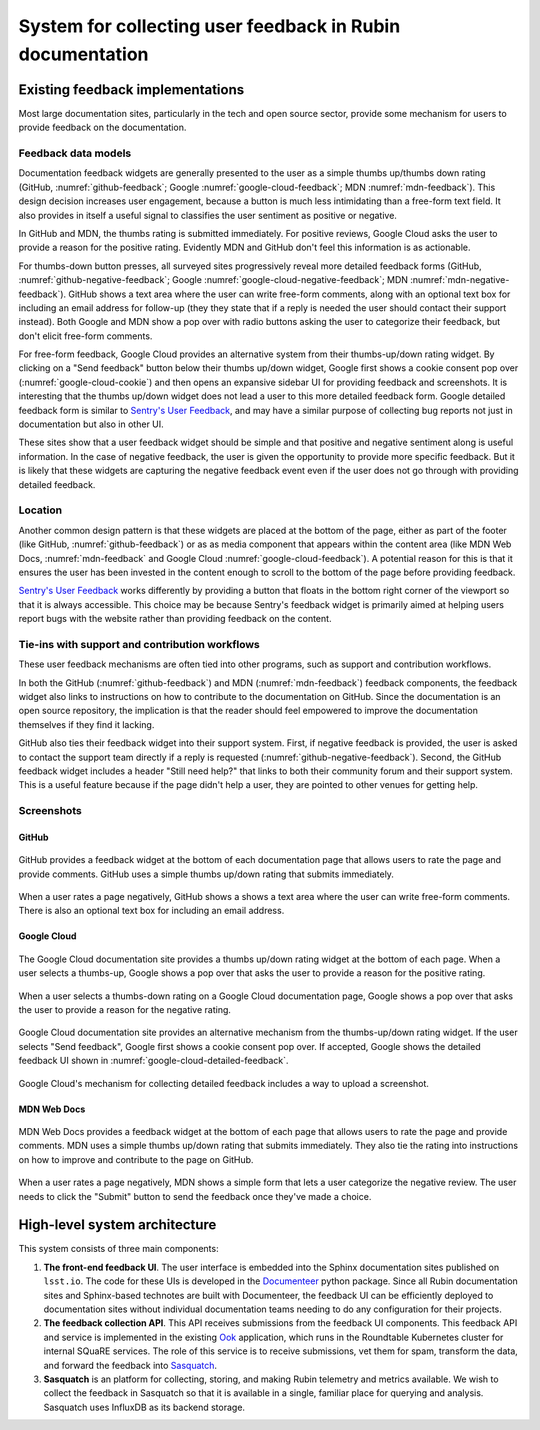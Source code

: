 ##########################################################
System for collecting user feedback in Rubin documentation
##########################################################

.. abstract::

   A straightforward way to determine the effectiveness of documentation, and determine ways to improve that documentation, is to let our users tell us. This technote describes the architecture for a system for collecting feedback such as ratings and comments from Sphinx/Documenteer documentation sites published on ``lsst.io`` and storing that feedback for subsequent querying in Sasquatch/InfluxDB. Ook, the documentation librarian service, serves as an intermediary for safely receiving feedback submissions.

Existing feedback implementations
=================================

Most large documentation sites, particularly in the tech and open source sector, provide some mechanism for users to provide feedback on the documentation.

Feedback data models
--------------------

Documentation feedback widgets are generally presented to the user as a simple thumbs up/thumbs down rating (GitHub, :numref:`github-feedback`; Google :numref:`google-cloud-feedback`; MDN :numref:`mdn-feedback`).
This design decision increases user engagement, because a button is much less intimidating than a free-form text field.
It also provides in itself a useful signal to classifies the user sentiment as positive or negative.

In GitHub and MDN, the thumbs rating is submitted immediately.
For positive reviews, Google Cloud asks the user to provide a reason for the positive rating.
Evidently MDN and GitHub don't feel this information is as actionable.

For thumbs-down button presses, all surveyed sites progressively reveal more detailed feedback forms (GitHub, :numref:`github-negative-feedback`; Google :numref:`google-cloud-negative-feedback`; MDN :numref:`mdn-negative-feedback`).
GitHub shows a text area where the user can write free-form comments, along with an optional text box for including an email address for follow-up (they they state that if a reply is needed the user should contact their support instead).
Both Google and MDN show a pop over with radio buttons asking the user to categorize their feedback, but don't elicit free-form comments.

For free-form feedback, Google Cloud provides an alternative system from their thumbs-up/down rating widget.
By clicking on a "Send feedback" button below their thumbs up/down widget, Google first shows a cookie consent pop over (:numref:`google-cloud-cookie`) and then opens an expansive sidebar UI for providing feedback and screenshots.
It is interesting that the thumbs up/down widget does not lead a user to this more detailed feedback form.
Google detailed feedback form is similar to `Sentry's User Feedback <https://sentry.io/for/user-feedback/>`__, and may have a similar purpose of collecting bug reports not just in documentation but also in other UI.

These sites show that a user feedback widget should be simple and that positive and negative sentiment along is useful information.
In the case of negative feedback, the user is given the opportunity to provide more specific feedback.
But it is likely that these widgets are capturing the negative feedback event even if the user does not go through with providing detailed feedback.

Location
--------

Another common design pattern is that these widgets are placed at the bottom of the page, either as part of the footer (like GitHub, :numref:`github-feedback`) or as as media component that appears within the content area (like MDN Web Docs, :numref:`mdn-feedback` and Google Cloud :numref:`google-cloud-feedback`).
A potential reason for this is that it ensures the user has been invested in the content enough to scroll to the bottom of the page before providing feedback.

`Sentry's User Feedback <https://sentry.io/for/user-feedback/>`__ works differently by providing a button that floats in the bottom right corner of the viewport so that it is always accessible.
This choice may be because Sentry's feedback widget is primarily aimed at helping users report bugs with the website rather than providing feedback on the content.

Tie-ins with support and contribution workflows
-----------------------------------------------

These user feedback mechanisms are often tied into other programs, such as support and contribution workflows.

In both the GitHub (:numref:`github-feedback`) and MDN (:numref:`mdn-feedback`) feedback components, the feedback widget also links to instructions on how to contribute to the documentation on GitHub.
Since the documentation is an open source repository, the implication is that the reader should feel empowered to improve the documentation themselves if they find it lacking.

GitHub also ties their feedback widget into their support system.
First, if negative feedback is provided, the user is asked to contact the support team directly if a reply is requested (:numref:`github-negative-feedback`).
Second, the GitHub feedback widget includes a header "Still need help?" that links to both their community forum and their support system.
This is a useful feature because if the page didn't help a user, they are pointed to other venues for getting help.

Screenshots
-----------

GitHub
~~~~~~

.. figure:: github-feedback.png
   :align: center
   :figclass: technote-wide-content
   :name: github-feedback
   :alt: GitHub feedback widget is a simple thumbs up/down rating that submits immediately

   GitHub provides a feedback widget at the bottom of each documentation page that allows users to rate the page and provide comments.
   GitHub uses a simple thumbs up/down rating that submits immediately.

.. figure:: github-negative-feedback.png
   :align: center
   :figclass: technote-wide-content
   :name: github-negative-feedback
   :alt: GitHub feedback widget when a user rates a page negatively is an open text field for comments along with an optional textbox for including an email.

   When a user rates a page negatively, GitHub shows a shows a text area where the user can write free-form comments. There is also an optional text box for including an email address.

Google Cloud
~~~~~~~~~~~~

.. figure:: google-cloud-feedback.png
   :align: center
   :figclass: technote-wide-content
   :name: google-cloud-feedback

   The Google Cloud documentation site provides a thumbs up/down rating widget at the bottom of each page.
   When a user selects a thumbs-up, Google shows a pop over that asks the user to provide a reason for the positive rating.

.. figure:: google-cloud-negative-feedback.png
   :align: center
   :figclass: technote-wide-content
   :name: google-cloud-negative-feedback

   When a user selects a thumbs-down rating on a Google Cloud documentation page, Google shows a pop over that asks the user to provide a reason for the negative rating.

.. figure:: google-cloud-cookie.png
   :align: center
   :figclass: technote-wide-content
   :name: google-cloud-cookie

   Google Cloud documentation site provides an alternative mechanism from the thumbs-up/down rating widget.
   If the user selects "Send feedback", Google first shows a cookie consent pop over.
   If accepted, Google shows the detailed feedback UI shown in :numref:`google-cloud-detailed-feedback`.

.. figure:: google-cloud-detailed-feedback.png
   :align: center
   :figclass: technote-wide-content
   :name: google-cloud-detailed-feedback

   Google Cloud's mechanism for collecting detailed feedback includes a way to upload a screenshot.

MDN Web Docs
~~~~~~~~~~~~

.. figure:: mdn-feedback.png
   :align: center
   :figclass: technote-wide-content
   :name: mdn-feedback
   :alt: MDN Web Docs feedback widget is a simple thumbs up/down rating that submits immediately

   MDN Web Docs provides a feedback widget at the bottom of each page that allows users to rate the page and provide comments.
   MDN uses a simple thumbs up/down rating that submits immediately.
   They also tie the rating into instructions on how to improve and contribute to the page on GitHub.

.. figure:: mdn-negative-feedback.png
   :align: center
   :figclass: technote-wide-content
   :name: mdn-negative-feedback
   :alt: MDN Web Docs feedback widget when a user rates a page negatively is a set of four choices to explain content is out of date, information is missing, code examples didn't work, or "other."

   When a user rates a page negatively, MDN shows a simple form that lets a user categorize the negative review. The user needs to click the "Submit" button to send the feedback once they've made a choice.

High-level system architecture
==============================

This system consists of three main components:

1. **The front-end feedback UI**. The user interface is embedded into the Sphinx documentation sites published on ``lsst.io``. The code for these UIs is developed in the Documenteer_ python package. Since all Rubin documentation sites and Sphinx-based technotes are built with Documenteer, the feedback UI can be efficiently deployed to documentation sites without individual documentation teams needing to do any configuration for their projects.

2. **The feedback collection API**. This API receives submissions from the feedback UI components. This feedback API and service is implemented in the existing Ook_ application, which runs in the Roundtable Kubernetes cluster for internal SQuaRE services. The role of this service is to receive submissions, vet them for spam, transform the data, and forward the feedback into Sasquatch_.

3. **Sasquatch** is an platform for collecting, storing, and making Rubin telemetry and metrics available. We wish to collect the feedback in Sasquatch so that it is available in a single, familiar place for querying and analysis. Sasquatch uses InfluxDB as its backend storage.

.. _Ook: https://github.com/lsst-sqre/ook
.. _Sasquatch: https://sasquatch.lsst.io
.. _Documenteer: https://documenteer.lsst.io
